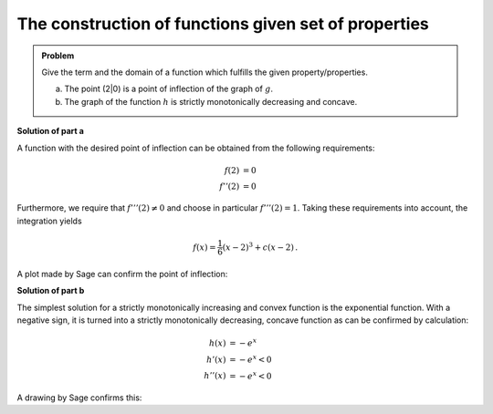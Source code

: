 The construction of functions given set of properties
=====================================================

.. admonition:: Problem
  
  Give the term and the domain of a function which fulfills the given
  property/properties.

  a) The point (2|0) is a point of inflection of the graph of :math:`g`.

  b) The graph of the function :math:`h` is strictly monotonically decreasing
     and concave.

**Solution of part a**

A function with the desired point of inflection can be obtained from
the following requirements:

.. math::

  f(2) &= 0\\
  f''(2) &= 0

Furthermore, we require that :math:`f'''(2)\neq0` and choose in particular
:math:`f'''(2)=1`. Taking these requirements into account, the integration
yields

.. math::

  f(x) = \frac{1}{6}(x-2)^3+c(x-2)\,.

A plot made by Sage can confirm the point of inflection:

.. sagecellserver::

  sage: g(x, c) = (x-2)^3/6+c*(x-2)
  sage: p1 = plot(g(x, 0), (0, 4), color='red', legend_label="$f'(2)=0$")
  sage: p2 = plot(g(x, 1), (0, 4), color='green', legend_label="$f'(2)=1$")
  sage: p3 = plot(g(x, -1), (0, 4), color='blue', legend_label="$f'(2)=-1$")
  sage: show(p1+p2+p3, figsize=(4, 2.8))
     
.. end of output


**Solution of part b**

The simplest solution for a strictly monotonically increasing and convex
function is the exponential function. With a negative sign, it is turned
into a strictly monotonically decreasing, concave function as can
be confirmed by calculation:

.. math::

  h(x) &= -e^x		\\
  h'(x) &= -e^x < 0	\\
  h''(x) &= -e^x < 0

A drawing by Sage confirms this:

.. sagecellserver::

  sage: h(x) = -exp(x)
  sage: plot(h(x), (-2, 2), figsize=(4, 2.8))
     
.. end of output
